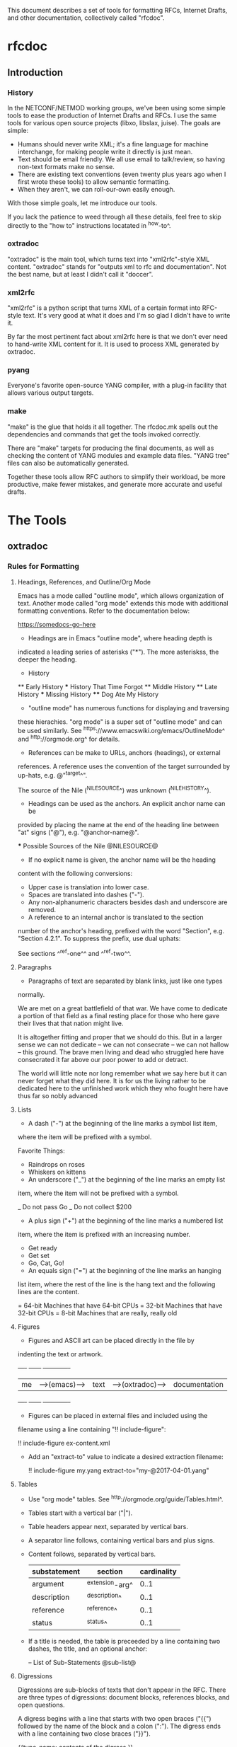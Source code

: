 
This document describes a set of tools for formatting RFCs, Internet
Drafts, and other documentation, collectively called "rfcdoc".

* rfcdoc

** Introduction

*** History

In the NETCONF/NETMOD working groups, we've been using some simple
tools to ease the production of Internet Drafts and RFCs.  I use
the same tools for various open source projects (libxo, libslax,
juise).  The goals are simple:

- Humans should never write XML; it's a fine language for machine
  interchange, for making people write it directly is just mean.
- Text should be email friendly.  We all use email to talk/review,
  so having non-text formats make no sense.
- There are existing text conventions (even twenty plus years ago when
  I first wrote these tools) to allow semantic formatting.
- When they aren't, we can roll-our-own easily enough.

With those simple goals, let me introduce our tools.

If you lack the patience to weed through all these details, feel free
to skip directly to the "how to" instructions locatated in ^how-to^.

*** oxtradoc

"oxtradoc" is the main tool, which turns text into "xml2rfc"-style XML
content.  "oxtradoc" stands for "outputs xml to rfc and
documentation".  Not the best name, but at least I didn't call it
"doccer".

*** xml2rfc

"xml2rfc" is a python script that turns XML of a certain format into
RFC-style text.  It's very good at what it does and I'm so glad I
didn't have to write it.

By far the most pertinent fact about xml2rfc here is that we don't
ever need to hand-write XML content for it.  It is used to process XML
generated by oxtradoc.

*** pyang

Everyone's favorite open-source YANG compiler, with a plug-in facility
that allows various output targets.

*** make

"make" is the glue that holds it all together.  The rfcdoc.mk spells
out the dependencies and commands that get the tools invoked correctly.

There are "make" targets for producing the final documents, as well as
checking the content of YANG modules and example data files.  "YANG
tree" files can also be automatically generated.

Together these tools allow RFC authors to simplify their workload, be
more productive, make fewer mistakes, and generate more accurate and
useful drafts.

* The Tools

** oxtradoc

*** Rules for Formatting

**** Headings, References, and Outline/Org Mode

Emacs has a mode called "outline mode", which allows organization of
text.  Another mode called "org mode" extends this mode with
additional formatting conventions.  Refer to the documentation below:

    https://somedocs-go-here

- Headings are in Emacs "outline mode", where heading depth is
indicated a leading series of asterisks ("*").  The more asteriskss,
the deeper the heading.

    * History
    ** Early History
    *** History That Time Forgot
    ** Middle History
    ** Late History
    *** Missing History
    **** Dog Ate My History

- "outline mode" has numerous functions for displaying and traversing
these hierachies.  "org mode" is a super set of "outline mode" and can
be used similarly.  See ^https://www.emacswiki.org/emacs/OutlineMode^
and ^http://orgmode.org^ for details.

- References can be make to URLs, anchors (headings), or external
references.  A reference uses the convention of the target surrounded
by up-hats, e.g.
@"^target^".

    The source of the Nile (^NILESOURCE^) was
    unknown (^NILEHISTORY^).

- Headings can be used as the anchors.  An explicit anchor name can be
provided by placing the name at the end of the heading line between
"at" signs ("@"), e.g. "@anchor-name@".

    *** Possible Sources of the Nile @NILESOURCE@

- If no explicit name is given, the anchor name will be the heading
content with the following conversions:
 - Upper case is translation into lower case.
 - Spaces are translated into dashes ("-").
 - Any non-alphanumeric characters besides dash and underscore are removed.

- A reference to an internal anchor is translated to the section
number of the anchor's heading, prefixed with the word "Section",
e.g. "Section 4.2.1".  To suppress the prefix, use dual uphats:

    See sections ^^ref-one^^ and ^^ref-two^^.

**** Paragraphs

- Paragraphs of text are separated by blank links, just like one types
normally.

  We are met on a great battlefield of that war.  We have come to
  dedicate a portion of that field as a final resting place for
  those who here gave their lives that that nation might live.

  It is altogether fitting and proper that we should do this.  But
  in a larger sense we can not dedicate -- we can not consecrate --
  we can not hallow -- this ground.  The brave men living and dead
  who struggled here have consecrated it far above our poor power to
  add or detract.

  The world will little note nor long remember what we say here but
  it can never forget what they did here.  It is for us the living
  rather to be dedicated here to the unfinished work which they who
  fought here have thus far so nobly advanced

**** Lists

- A dash ("-") at the beginning of the line marks a symbol list item,
where the item will be prefixed with a symbol.

   Favorite Things:
   - Raindrops on roses
   - Whiskers on kittens

- An underscore ("_") at the beginning of the line marks an empty list
item, where the item will not be prefixed with a symbol.

   _ Do not pass Go
   _ Do not collect $200

- A plus sign ("+") at the beginning of the line marks a numbered list
item, where the item is prefixed with an increasing number.

   + Get ready
   + Get set
   + Go, Cat, Go!

- An equals sign ("=") at the beginning of the line marks an hanging
list item, where the rest of the line is the hang text and the
following lines are the content.

   = 64-bit
   Machines that have 64-bit CPUs
   = 32-bit
   Machines that have 32-bit CPUs
   = 8-bit
   Machines that are really, really old

**** Figures

- Figures and ASCII art can be placed directly in the file by
indenting the text or artwork.

    +----+             +------+                +-------------+
    | me |-->(emacs)-->| text |-->(oxtradoc)-->|documentation|
    +----+             +------+                +-------------+

- Figures can be placed in external files and included using the
filename using a line containing "!! include-figure":

   !! include-figure ex-content.xml

- Add an "extract-to" value to indicate a desired extraction filename:

   !! include-figure my.yang extract-to="my-@2017-04-01.yang"

**** Tables

- Use "org mode" tables.  See ^http://orgmode.org/guide/Tables.html^.
- Tables start with a vertical bar ("|").
- Table headers appear next, separated by vertical bars.
- A separator line follows, containing vertical bars and plus signs.
- Content follows, separated by vertical bars.

    | substatement | section         | cardinality |
    |--------------+-----------------+-------------|
    | argument     | ^extension-arg^ |        0..1 |
    | description  | ^description^   |        0..1 |
    | reference    | ^reference^     |        0..1 |
    | status       | ^status^        |        0..1 |

- If a title is needed, the table is preceeded by a line containing
  two dashes, the title, and an optional anchor:

    -- List of Sub-Statements @sub-list@

**** Digressions

Digressions are sub-blocks of texts that don't appear in the RFC.
There are three types of digressions: document blocks, references
blocks, and open questions.

A digress begins with a line that starts with two open braces ("{{")
followed by the name of the block and a colon (":").  The digress ends
with a line containing two close braces ("}}").

    {{type-name:
       contents
       of the
       digress
    }}

Digressions of unknown type are ignored completely.

***** Document Digressions

? Note that this needs to be updated for RFC7991, which deprecates
some of these fields.

The "document" digression contains information about the document and
is used for RFC header fields:

    {{document:
        ipr pre5378Trust200902;
        category std;
        references back.xml;
        abbreviation YANG;
        title "The YANG 12.0 Data Modeling Language";
        contributor "author:Joe Example:Example Inc:j@example.com";
        keyword NETCONF;
        keyword XML;
        keyword "data modeling";
    }}

Document values are taken from both the document section and the
arguments to oxtradoc, with the latter taking precedence.  The
following section lists the name, options, and contents of the
variables fields within the document digression:

= name (-n)
Name of the document, suitable for rfc/@docName.
= ipr (-i) (default "none")
IPR classification, suitable for rfc/@ipr.
= category (-c)
Category of the document, suitable for rfc/@category.
= references
Lists a file containing the references, in XML format.  See ^ref-back^
for additional information.
= abbreviation (-a)
Short name of the document, suitable for rfc/front/title/@abbrev.
= title (-t)
Formal title of the document, suitable for rfc/front/title.
= contributor
Lists information about a document contributor, and may appear
multiple times.  Each value should be a role, name,
organization, and email address separated by colons.
= keyword
Keywords for the document, suitable for rfc/front/keyword.
This line may appear multiple times to supply a set of keywords.

***** Open Question Digressions

A "open question" digress is used to record an open question within
the document for the benefit of the document authors.  The question
should be resolved before publication.  An open question can be
entered using a "question" digression, or may appear in a line
that starts with a question mark.

   ?  Are we sure we want to encode this in EBCDIC?

***** References Digressions @ref-back@

External references are handled by oxtradoc using a two-phase
approach.  Typically a "refences.txt" file is created by the document
author that lists the references used in the document.  The digression
can appear directly in the document, but there is some significant
processing involved in turning this simple list into the complex and
verbose XML that xml2rfc needs for references.  "oxtradoc -m mkback"
turns a references file ("references.txt") into a suitable XML file
("references.xml").  The Makefile for rfcdoc handles this dependency
automatically.

The format of the references file is a digression with the name
"references".  The digression contains a "title" and a series of
reference names.  The title for a references digression can be
"Normative References" or "Informative References":

    {{references:
        title "Informative References";
        ietf-ref RFC2119;
        ietf-ref RFC6241;
        ietf-ref I-D.ietf-netmod-revised-datastores;
    }}

**** Additional Formatting

- Lines starting with pound signs ("#") are comments and are
ignored.

- Lines starting with at signs ("@") are passed through upchanged.
This serves as an escape mechanism for avoiding oxtradoc processing
or for allowing pre-formatted content.  Consider it as an option of
last resort.

*** Additional Notes

Since github.com supports "org mode" rendering of ".org" files, naming
your file with a ".org" extension means automatic rendering of a
subset of oxtradoc features in the github display.

** Makefile

The "Makefile" in your project will direct the operation of these
tools. 

*** Contents

The Makefile should have the following fields

= draft
Filename of the document
= output_base
Basename (filename without extension) of the output file.
= examples
Lists any example files.
= trees
Lists files of tree diagrams that should be automatically generated
from the YANG files.
= std_yang
Lists YANG modules that are part of the document.
= ex_yang
= references_src
Source filename for the references, e.g. "references.txt".
= references_xml
Destination filename of the references, e.g."references.xml".
= rfcdoc
Directory were the "rfcdoc" git module appears.

In this example Makefile, the "rfcdoc" git module is checked out
in the parent directory:

    draft = nmda-netconf.org
    output_base = draft-dsdt-nmda-netconf
    examples =
    trees =
    std_yang = ietf-netconf-datastores.yang
    ex_yang =
    references_src = references.txt
    references_xml = references.xml
    rfcdoc = ../rfcdoc

*** Targets

The following targets are available for "make" via rfcdoc.mk:

= submit
"make submit" will build both the text and xml versions of the draft.
= validate
Validates all YANG modules using pyang, include both standard modules
and example modules.  Any XML example payloads are also validated.
= idnits
Runs the "idnits" program on the draft so identify RFC-editor-related
issues before publication.  For example, references in the "Abstract"
are not allowed.
= new-tag
After submitting the draft for publication, use this target to advance
the number of the draft, e.g. from "-00.txt" to "-01.txt".  We use a
"git tag" for this.
= clean
Cleans all generated files from the directory.

* How to Use these Tools @how-to@

This section contains the simple steps for building your RFC.  In
these examples, replace MYNAME with your github login and MYDRAFT
with that name of your draft.

Avoid the desire to use the words "draft" or your own name in
the name of your draft, since this will hopefully be temporary and
your draft will be accepted by a working group, and eventually
published.  Once it's an RFC, having the base document be called
"draft-phil-magic-cookies.org" would be bad.  Best to start naming
it "magic-cookies.org" from the start.

= Fork the rfcexample repo
Visit the https://github.com/philshafer/rfcexample and click on the
"Fork" button in the upper right.

= Rename the repo to something appropriate
Under "Settings", enter the new name for your repo, MYDRAFT.
If you want to use github to track issues with your draft (a fine
idea), the select "Issues" under the "Features" list.  Then click on
the "Rename" button.

= Clone the rfcexample repo
On your laptop, make a local copy of the repo (aka "clone") by using
the "git clone" command.  Note that the need the "--recursive" flag
to ensure that the submodules rfcdoc uses are fully populated.

    git clone --recursive https://github.com/MYNAME/MYDRAFT
    cd MYDRAFT

= Build the rfcdoc repo
The rfcexample repo (and now your MYDRAFT repo) contains a set of
submodules containing captive copies of the required tools.  This
is for simplicity and ease-of-use, but also keeps things stable.
You need to build these tools using the following command:

    sh rfcdoc/install.sh

Resolve any errors before continuing any further.  If the tools
are not installed correctly, nothing will work, so be sure this
step is done properly.

= Rename the starting point document
Your repo has a copy of a document meant to help you get started,
but you'll need to rename it before continuing:

    git mv rfcexample.org MYDRAFT.org
    git commit -m 'Rename' MYDRAFT.org
    git push

= Edit your Makefile
The Makefile under your new repo has a few variables that direct
the operation of the tools.  The first two are vital, and the rest
can be used as your document grows.  The "draft" variable is the
name of your input document, so it should be set to "MYDRAFT.org".
The output_base is the basename of your output document, and that
value will depend on the working group, status, and topic of your
document.  For now, we'll use "draft-MYNAME-MYDRAFT".  The remaining
variables should be empty.  The last two lines of the file should not
be changed, since they allow us to find your copy of rfcdoc.

    draft = MYDRAFT.org
    output_base = draft-MYNAME-MYDRAFT
    examples =
    trees =
    std_yang =
    ex_yang =

    rfcdoc = rfcdoc
    include ${rfcdoc}/rfcdoc.mk

= Test the build
To performa a test build, run "make".  It should make a fairly
meaningless document, but that should fill your eyes with pride.

= Edit your README.md
Fix your README.md to contain proper and accurate information.

= Start editing your draft
Go on!  Get to work!

{{document:
    name ;
    ipr noModificationTrust200811;
    category info;
    title "rfcdoc: tools for building RFC and Internet-Drafts";
    contributor "author:Phil Shafer:Juniper Networks:phil@juniper.net";
}}